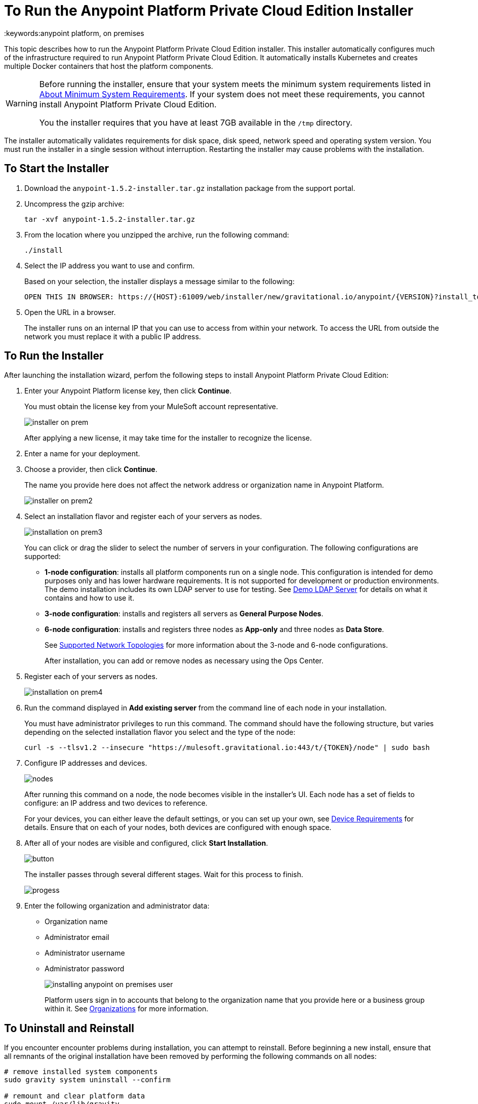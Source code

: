 = To Run the Anypoint Platform Private Cloud Edition Installer
:keywords:anypoint platform, on premises

This topic describes how to run the Anypoint Platform Private Cloud Edition installer. This installer automatically configures much of the infrastructure required to run Anypoint Platform Private Cloud Edition. It automatically installs Kubernetes and creates multiple Docker containers that host the platform components.

[WARNING]
====
Before running the installer, ensure that your system meets the minimum system requirements listed in link:system-requirements[About Minimum System Requirements]. If your system does not meet these requirements, you cannot install Anypoint Platform Private Cloud Edition.

You the installer requires that you have at least 7GB available in the `/tmp` directory.
====

The installer automatically validates requirements for disk space, disk speed, network speed and operating system version. You must run the installer in a single session without interruption. Restarting the installer may cause problems with the installation.


== To Start the Installer

1. Download the `anypoint-1.5.2-installer.tar.gz` installation package from the support portal.

1. Uncompress the gzip archive:
+
----
tar -xvf anypoint-1.5.2-installer.tar.gz
----

1. From the location where you unzipped the archive, run the following command:
+
----
./install
----
+
1. Select the IP address you want to use and confirm.
+
Based on your selection, the installer displays a message similar to the following:
+
----
OPEN THIS IN BROWSER: https://{HOST}:61009/web/installer/new/gravitational.io/anypoint/{VERSION}?install_token={TOKEN}
----

1. Open the URL in a browser.
+
The installer runs on an internal IP that you can use to access from within your network. To access the URL from outside the network you must replace it with a public IP address.


== To Run the Installer

After launching the installation wizard, perfom the following steps to install Anypoint Platform Private Cloud Edition:

1. Enter your Anypoint Platform license key, then click **Continue**.
+
You must obtain the license key from your MuleSoft account representative.
+
image:installer-on-prem.png[]

+
After applying a new license, it may take time for the installer to recognize the license.

1. Enter a name for your deployment.

1. Choose a provider, then click *Continue*.
+
The name you provide here does not affect the network address or organization name in Anypoint Platform.
+
image:installer-on-prem2.png[]

1. Select an installation flavor and register each of your servers as nodes. 
+
image:installation-on-prem3.png[]
+
You can click or drag the slider to select the number of servers in your configuration. The following configurations are supported:
+
	* **1-node configuration**: installs all platform components run on a single node. This configuration is intended for demo purposes only and has lower hardware requirements. It is not supported for development or production environments. The demo installation includes its own LDAP server to use for testing. See link:/anypoint-private-cloud/v/1.5/demo-ldap-server[Demo LDAP Server] for details on what it contains and how to use it.
	* **3-node configuration**: installs and registers all servers as *General Purpose Nodes*.
	* **6-node configuration**: installs and registers three nodes as *App-only* and three nodes as *Data Store*.
+
See link:system-requirements#supported-top[Supported Network Topologies] for more information about the 3-node and 6-node configurations.
+
After installation, you can add or remove nodes as necessary using the Ops Center.
+
1. Register each of your servers as nodes. 
+
image:installation-on-prem4.png[]
+
1. Run the command displayed in **Add existing server** from the command line of each node in your installation. 
+
You must have administrator privileges to run this command. The command should have the following structure, but varies depending on the selected installation flavor you select and the type of the node:
+
----
curl -s --tlsv1.2 --insecure "https://mulesoft.gravitational.io:443/t/{TOKEN}/node" | sudo bash
----
+

1. Configure IP addresses and devices.
+
image:Installer4-3Nodes.png[nodes]
+
After running this command on a node, the node becomes visible in the installer's UI. Each node has a set of fields to configure: an IP address and two devices to reference. 
+
For your devices, you can either leave the default settings, or you can set up your own, see link:/anypoint-private-cloud/v/1.5/system-requirements#device-requirements[Device Requirements] for details. Ensure that on each of your nodes, both devices are configured with enough space.

1. After all of your nodes are visible and configured, click *Start Installation*.
+
image:installing-anypoint-start-install.png[button]
+
The installer passes through several different stages. Wait for this process to finish.
+
image:Installer4-Progress.png[progess]

1. Enter the following organization and administrator data:
+
	* Organization name
	* Administrator email
	* Administrator username
	* Administrator password
+
image:installing-anypoint-on-premises-user.png[]
+
Platform users sign in to accounts that belong to the organization name that you provide here or a business group within it. See link:/access-management/organization[Organizations] for more information.


== To Uninstall and Reinstall

If you encounter encounter problems during installation, you can attempt to reinstall. Before beginning a new install, ensure that all remnants of the original installation have been removed by performing the following commands on all nodes:

----
# remove installed system components
sudo gravity system uninstall --confirm

# remount and clear platform data
sudo mount /var/lib/gravity
sudo rm -rf /var/lib/gravity/*

# remount and clear platform data
sudo mount /var/lib/gravity/planet/etcd
sudo rm -rf /var/lib/gravity/planet/etcd/*

# remount and clear application data
sudo mount /var/lib/data
sudo rm -rf /var/lib/data/*
----

Depending on the state of the full or partial install that you are replacing, these commands may not completely return the system to an installable state. Before beginning reinstall, ensure that your system is still setup correctly and meets the minimum disk and resource requirements.